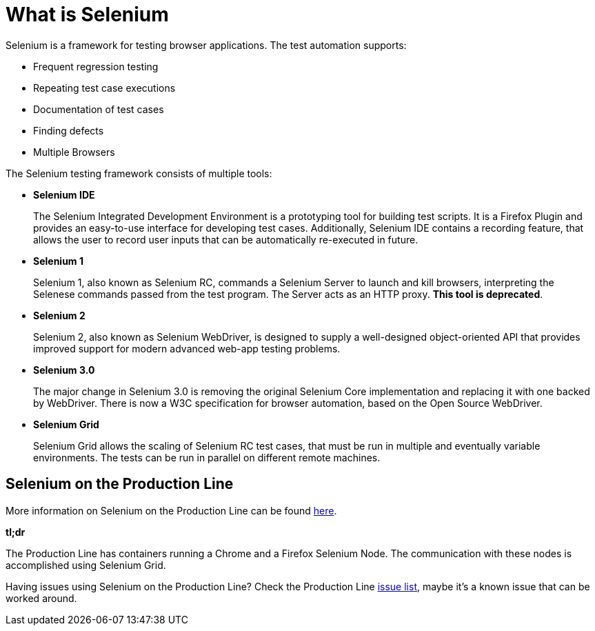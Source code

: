 = What is Selenium

Selenium is a framework for testing browser applications. The test automation supports:

* Frequent regression testing
* Repeating test case executions
* Documentation of test cases
* Finding defects
* Multiple Browsers

The Selenium testing framework consists of multiple tools:

* *Selenium IDE*
+
The Selenium Integrated Development Environment is a prototyping tool for building test scripts. It is a Firefox Plugin and provides an easy-to-use interface for developing test cases. Additionally, Selenium IDE contains a recording feature, that allows the user to record user inputs that can be automatically re-executed in future.
+
* *Selenium 1*
+
Selenium 1, also known as Selenium RC, commands a Selenium Server to launch and kill browsers, interpreting the Selenese commands passed from the test program. The Server acts as an HTTP proxy. *This tool is deprecated*.
+
* *Selenium 2*
+
Selenium 2, also known as Selenium WebDriver, is designed to supply a well-designed object-oriented API that provides improved support for modern advanced web-app testing problems.
+
* *Selenium 3.0*
+
The major change in Selenium 3.0 is removing the original Selenium Core implementation and replacing it with one backed by WebDriver. There is now a W3C specification for browser automation, based on the Open Source WebDriver.
+
* *Selenium Grid*
+
Selenium Grid allows the scaling of Selenium RC test cases, that must be run in multiple and eventually variable environments. The tests can be run in parallel on different remote machines.

== Selenium on the Production Line

More information on Selenium on the Production Line can be found https://km3.capgemini.com/book/1051672[here].

*tl;dr*

The Production Line has containers running a Chrome and a Firefox Selenium Node. The communication with these nodes is accomplished using Selenium Grid.

Having issues using Selenium on the Production Line? Check the Production Line https://km3.capgemini.com/book/1074416[issue list], maybe it’s a known issue that can be worked around.
